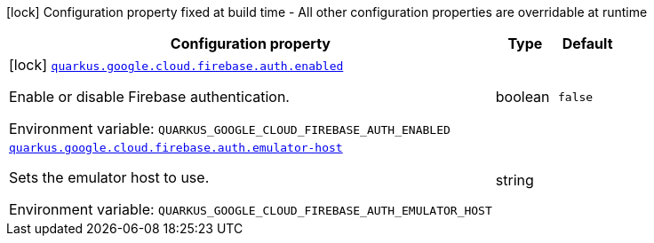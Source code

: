 [.configuration-legend]
icon:lock[title=Fixed at build time] Configuration property fixed at build time - All other configuration properties are overridable at runtime
[.configuration-reference.searchable, cols="80,.^10,.^10"]
|===

h|[.header-title]##Configuration property##
h|Type
h|Default

a|icon:lock[title=Fixed at build time] [[quarkus-google-cloud-firebase-admin_quarkus-google-cloud-firebase-auth-enabled]] [.property-path]##link:#quarkus-google-cloud-firebase-admin_quarkus-google-cloud-firebase-auth-enabled[`quarkus.google.cloud.firebase.auth.enabled`]##

[.description]
--
Enable or disable Firebase authentication.


ifdef::add-copy-button-to-env-var[]
Environment variable: env_var_with_copy_button:+++QUARKUS_GOOGLE_CLOUD_FIREBASE_AUTH_ENABLED+++[]
endif::add-copy-button-to-env-var[]
ifndef::add-copy-button-to-env-var[]
Environment variable: `+++QUARKUS_GOOGLE_CLOUD_FIREBASE_AUTH_ENABLED+++`
endif::add-copy-button-to-env-var[]
--
|boolean
|`false`

a| [[quarkus-google-cloud-firebase-admin_quarkus-google-cloud-firebase-auth-emulator-host]] [.property-path]##link:#quarkus-google-cloud-firebase-admin_quarkus-google-cloud-firebase-auth-emulator-host[`quarkus.google.cloud.firebase.auth.emulator-host`]##

[.description]
--
Sets the emulator host to use.


ifdef::add-copy-button-to-env-var[]
Environment variable: env_var_with_copy_button:+++QUARKUS_GOOGLE_CLOUD_FIREBASE_AUTH_EMULATOR_HOST+++[]
endif::add-copy-button-to-env-var[]
ifndef::add-copy-button-to-env-var[]
Environment variable: `+++QUARKUS_GOOGLE_CLOUD_FIREBASE_AUTH_EMULATOR_HOST+++`
endif::add-copy-button-to-env-var[]
--
|string
|

|===

